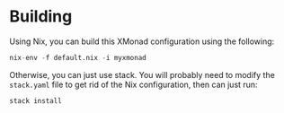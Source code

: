 
* Building

  Using Nix, you can build this XMonad configuration using the following:

  #+BEGIN_SRC nix
  nix-env -f default.nix -i myxmonad
  #+END_SRC

  Otherwise, you can just use stack. You will probably need to modify the
  ~stack.yaml~ file to get rid of the Nix configuration, then can just run:

  #+BEGIN_SRC nix
  stack install
  #+END_SRC
